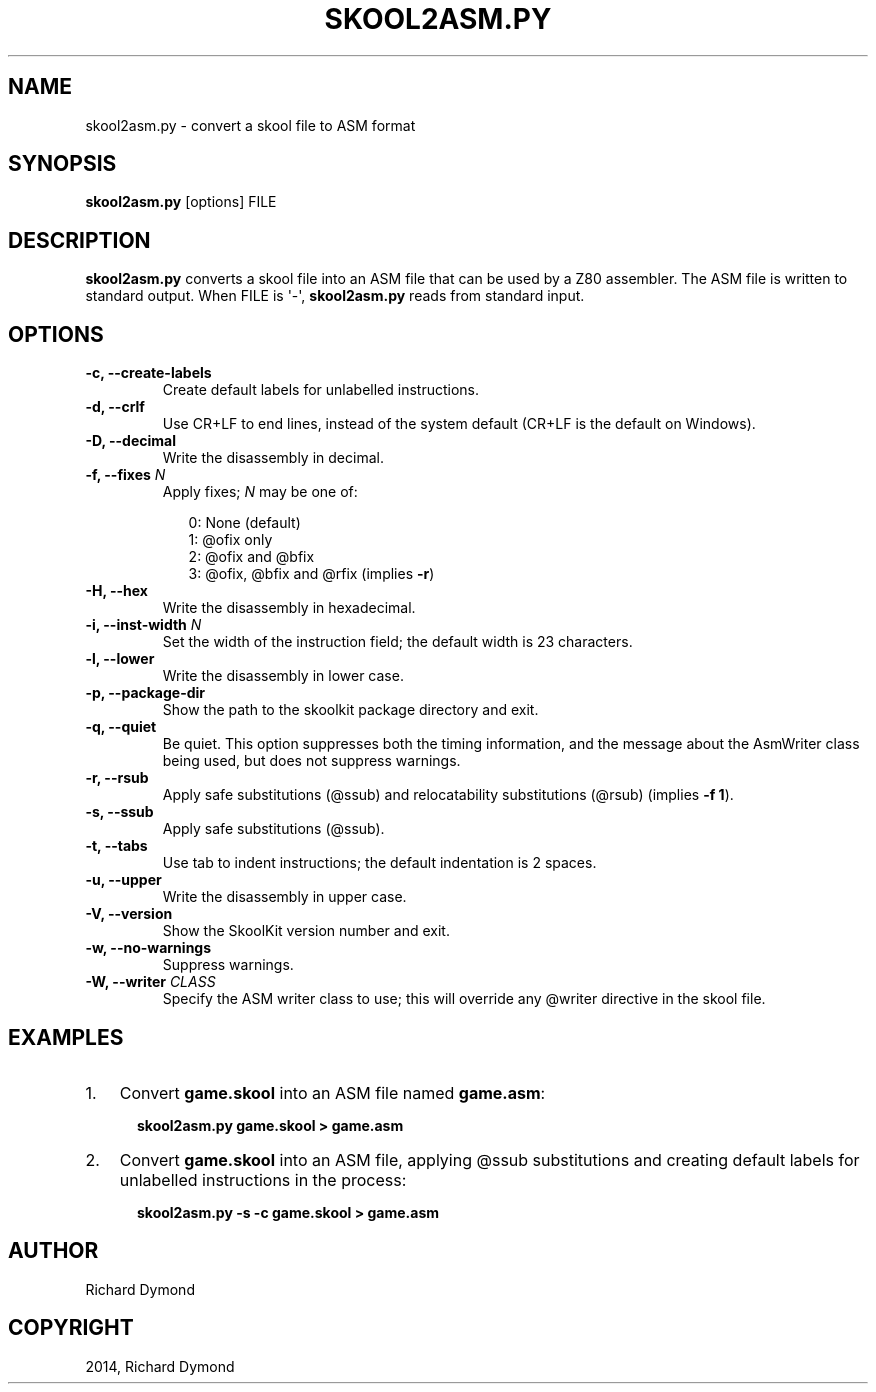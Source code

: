 .TH "SKOOL2ASM.PY" "1" "August 30, 2014" "4.1" "SkoolKit"
.SH NAME
skool2asm.py \- convert a skool file to ASM format
.
.nr rst2man-indent-level 0
.
.de1 rstReportMargin
\\$1 \\n[an-margin]
level \\n[rst2man-indent-level]
level margin: \\n[rst2man-indent\\n[rst2man-indent-level]]
-
\\n[rst2man-indent0]
\\n[rst2man-indent1]
\\n[rst2man-indent2]
..
.de1 INDENT
.\" .rstReportMargin pre:
. RS \\$1
. nr rst2man-indent\\n[rst2man-indent-level] \\n[an-margin]
. nr rst2man-indent-level +1
.\" .rstReportMargin post:
..
.de UNINDENT
. RE
.\" indent \\n[an-margin]
.\" old: \\n[rst2man-indent\\n[rst2man-indent-level]]
.nr rst2man-indent-level -1
.\" new: \\n[rst2man-indent\\n[rst2man-indent-level]]
.in \\n[rst2man-indent\\n[rst2man-indent-level]]u
..
.\" Man page generated from reStructeredText.
.
.SH SYNOPSIS
.sp
\fBskool2asm.py\fP [options] FILE
.SH DESCRIPTION
.sp
\fBskool2asm.py\fP converts a skool file into an ASM file that can be used by a
Z80 assembler. The ASM file is written to standard output. When FILE is \(aq\-\(aq,
\fBskool2asm.py\fP reads from standard input.
.SH OPTIONS
.INDENT 0.0
.TP
.B \-c,  \-\-create\-labels
Create default labels for unlabelled instructions.
.TP
.B \-d,  \-\-crlf
Use CR+LF to end lines, instead of the system default (CR+LF is the default
on Windows).
.TP
.B \-D,  \-\-decimal
Write the disassembly in decimal.
.UNINDENT
.INDENT 0.0
.TP
.B \-f, \-\-fixes \fIN\fP
Apply fixes; \fIN\fP may be one of:
.nf

.in +2
0: None (default)
1: @ofix only
2: @ofix and @bfix
3: @ofix, @bfix and @rfix (implies \fB\-r\fP)
.in -2
.fi
.sp
.UNINDENT
.INDENT 0.0
.TP
.B \-H,  \-\-hex
Write the disassembly in hexadecimal.
.UNINDENT
.INDENT 0.0
.TP
.B \-i, \-\-inst\-width \fIN\fP
Set the width of the instruction field; the default width is 23 characters.
.UNINDENT
.INDENT 0.0
.TP
.B \-l,  \-\-lower
Write the disassembly in lower case.
.TP
.B \-p,  \-\-package\-dir
Show the path to the skoolkit package directory and exit.
.TP
.B \-q,  \-\-quiet
Be quiet. This option suppresses both the timing information, and the message
about the AsmWriter class being used, but does not suppress warnings.
.TP
.B \-r,  \-\-rsub
Apply safe substitutions (@ssub) and relocatability substitutions (@rsub)
(implies \fB\-f 1\fP).
.TP
.B \-s,  \-\-ssub
Apply safe substitutions (@ssub).
.TP
.B \-t,  \-\-tabs
Use tab to indent instructions; the default indentation is 2 spaces.
.TP
.B \-u,  \-\-upper
Write the disassembly in upper case.
.TP
.B \-V,  \-\-version
Show the SkoolKit version number and exit.
.TP
.B \-w,  \-\-no\-warnings
Suppress warnings.
.UNINDENT
.INDENT 0.0
.TP
.B \-W, \-\-writer \fICLASS\fP
Specify the ASM writer class to use; this will override any @writer directive
in the skool file.
.UNINDENT
.SH EXAMPLES
.INDENT 0.0
.IP 1. 3
Convert \fBgame.skool\fP into an ASM file named \fBgame.asm\fP:
.nf

.in +2
\fBskool2asm.py game.skool > game.asm\fP
.in -2
.fi
.sp
.IP 2. 3
Convert \fBgame.skool\fP into an ASM file, applying @ssub substitutions and
creating default labels for unlabelled instructions in the process:
.nf

.in +2
\fBskool2asm.py \-s \-c game.skool > game.asm\fP
.in -2
.fi
.sp
.UNINDENT
.SH AUTHOR
Richard Dymond
.SH COPYRIGHT
2014, Richard Dymond
.\" Generated by docutils manpage writer.
.\" 
.
